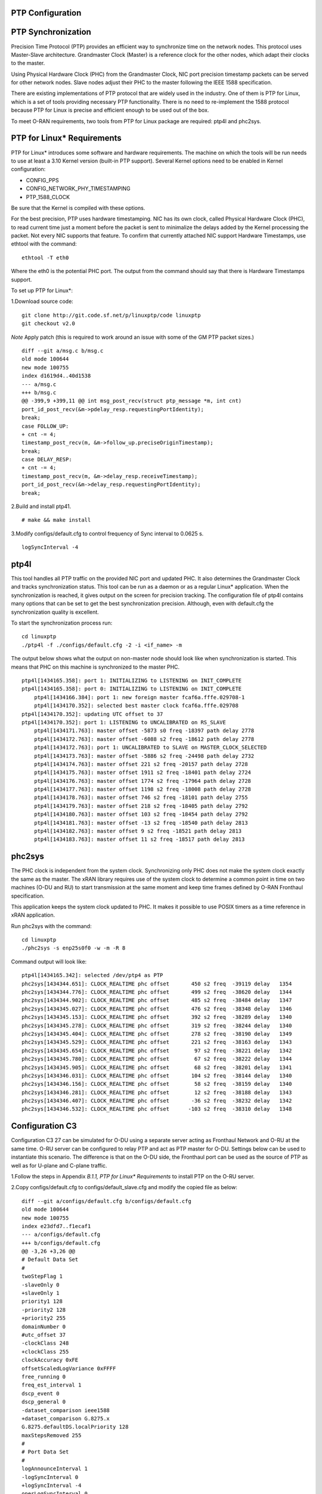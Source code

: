 ..    Copyright (c) 2019 Intel
..
..  Licensed under the Apache License, Version 2.0 (the "License");
..  you may not use this file except in compliance with the License.
..  You may obtain a copy of the License at
..
..      http://www.apache.org/licenses/LICENSE-2.0
..
..  Unless required by applicable law or agreed to in writing, software
..  distributed under the License is distributed on an "AS IS" BASIS,
..  WITHOUT WARRANTIES OR CONDITIONS OF ANY KIND, either express or implied.
..  See the License for the specific language governing permissions and
..  limitations under the License.


PTP Configuration
=================

PTP Synchronization
===================

Precision Time Protocol (PTP) provides an efficient way to synchronize
time on the network nodes. This protocol uses Master-Slave architecture.
Grandmaster Clock (Master) is a reference clock for the other nodes,
which adapt their clocks to the master.

Using Physical Hardware Clock (PHC) from the Grandmaster Clock, NIC port
precision timestamp packets can be served for other network nodes. Slave
nodes adjust their PHC to the master following the IEEE 1588
specification.

There are existing implementations of PTP protocol that are widely used
in the industry. One of them is PTP for Linux, which is a set of tools
providing necessary PTP functionality. There is no need to re-implement
the 1588 protocol because PTP for Linux is precise and efficient enough
to be used out of the box.

To meet O-RAN requirements, two tools from PTP for Linux package are
required: ptp4l and phc2sys.

PTP for Linux\* Requirements
============================

PTP for Linux\* introduces some software and hardware requirements. The
machine on which the tools will be run needs to use at least a 3.10
Kernel version (built-in PTP support). Several Kernel options need to be
enabled in Kernel configuration:

-  CONFIG_PPS

-  CONFIG_NETWORK_PHY_TIMESTAMPING

-  PTP_1588_CLOCK

Be sure that the Kernel is compiled with these options.

For the best precision, PTP uses hardware timestamping. NIC has its own
clock, called Physical Hardware Clock (PHC), to read current time just a
moment before the packet is sent to minimalize the delays added by the
Kernel processing the packet. Not every NIC supports that feature. To
confirm that currently attached NIC support Hardware Timestamps, use
ethtool with the command::

    ethtool -T eth0

Where the eth0 is the potential PHC port. The output from the command
should say that there is Hardware Timestamps support.

To set up PTP for Linux*:

1.Download source code::

    git clone http://git.code.sf.net/p/linuxptp/code linuxptp
    git checkout v2.0
    
*Note* Apply patch (this is required to work around an issue with some of the GM PTP packet sizes.) ::

    diff --git a/msg.c b/msg.c
    old mode 100644
    new mode 100755
    index d1619d4..40d1538
    --- a/msg.c
    +++ b/msg.c
    @@ -399,9 +399,11 @@ int msg_post_recv(struct ptp_message *m, int cnt)
    port_id_post_recv(&m->pdelay_resp.requestingPortIdentity);
    break;
    case FOLLOW_UP:
    + cnt -= 4;
    timestamp_post_recv(m, &m->follow_up.preciseOriginTimestamp);
    break;
    case DELAY_RESP:
    + cnt -= 4;
    timestamp_post_recv(m, &m->delay_resp.receiveTimestamp);
    port_id_post_recv(&m->delay_resp.requestingPortIdentity);
    break;

2.Build and install ptp41. ::

   # make && make install

3.Modify configs/default.cfg to control frequency of Sync interval to
0.0625 s. ::

        logSyncInterval -4

ptp4l 
=====

This tool handles all PTP traffic on the provided NIC port and updated
PHC. It also determines the Grandmaster Clock and tracks synchronization
status. This tool can be run as a daemon or as a regular Linux\*
application. When the synchronization is reached, it gives output on the
screen for precision tracking. The configuration file of ptp4l contains
many options that can be set to get the best synchronization precision.
Although, even with default.cfg the synchronization quality is
excellent.

To start the synchronization process run::

    cd linuxptp
    ./ptp4l -f ./configs/default.cfg -2 -i <if_name> -m

The output below shows what the output on non-master node should look
like when synchronization is started. This means that PHC on this
machine is synchronized to the master PHC. ::

    ptp4l[1434165.358]: port 1: INITIALIZING to LISTENING on INIT_COMPLETE
    ptp4l[1434165.358]: port 0: INITIALIZING to LISTENING on INIT_COMPLETE
        ptp4l[1434166.384]: port 1: new foreign master fcaf6a.fffe.029708-1
        ptp4l[1434170.352]: selected best master clock fcaf6a.fffe.029708
    ptp4l[1434170.352]: updating UTC offset to 37
    ptp4l[1434170.352]: port 1: LISTENING to UNCALIBRATED on RS_SLAVE
        ptp4l[1434171.763]: master offset -5873 s0 freq -18397 path delay 2778
        ptp4l[1434172.763]: master offset -6088 s2 freq -18612 path delay 2778
        ptp4l[1434172.763]: port 1: UNCALIBRATED to SLAVE on MASTER_CLOCK_SELECTED
        ptp4l[1434173.763]: master offset -5886 s2 freq -24498 path delay 2732
        ptp4l[1434174.763]: master offset 221 s2 freq -20157 path delay 2728
        ptp4l[1434175.763]: master offset 1911 s2 freq -18401 path delay 2724
        ptp4l[1434176.763]: master offset 1774 s2 freq -17964 path delay 2728
        ptp4l[1434177.763]: master offset 1198 s2 freq -18008 path delay 2728
        ptp4l[1434178.763]: master offset 746 s2 freq -18101 path delay 2755
        ptp4l[1434179.763]: master offset 218 s2 freq -18405 path delay 2792
        ptp4l[1434180.763]: master offset 103 s2 freq -18454 path delay 2792
        ptp4l[1434181.763]: master offset -13 s2 freq -18540 path delay 2813
        ptp4l[1434182.763]: master offset 9 s2 freq -18521 path delay 2813
        ptp4l[1434183.763]: master offset 11 s2 freq -18517 path delay 2813
    
phc2sys
=======

The PHC clock is independent from the system clock. Synchronizing only
PHC does not make the system clock exactly the same as the master. The
xRAN library requires use of the system clock to determine a common
point in time on two machines (O-DU and RU) to start transmission at the
same moment and keep time frames defined by O-RAN Fronthaul
specification.

This application keeps the system clock updated to PHC. It makes it
possible to use POSIX timers as a time reference in xRAN application.

Run phc2sys with the command::

    cd linuxptp
    ./phc2sys -s enp25s0f0 -w -m -R 8

Command output will look like::

    ptp4l[1434165.342]: selected /dev/ptp4 as PTP
    phc2sys[1434344.651]: CLOCK_REALTIME phc offset       450 s2 freq  -39119 delay   1354
    phc2sys[1434344.776]: CLOCK_REALTIME phc offset       499 s2 freq  -38620 delay   1344
    phc2sys[1434344.902]: CLOCK_REALTIME phc offset       485 s2 freq  -38484 delay   1347
    phc2sys[1434345.027]: CLOCK_REALTIME phc offset       476 s2 freq  -38348 delay   1346
    phc2sys[1434345.153]: CLOCK_REALTIME phc offset       392 s2 freq  -38289 delay   1340
    phc2sys[1434345.278]: CLOCK_REALTIME phc offset       319 s2 freq  -38244 delay   1340
    phc2sys[1434345.404]: CLOCK_REALTIME phc offset       278 s2 freq  -38190 delay   1349
    phc2sys[1434345.529]: CLOCK_REALTIME phc offset       221 s2 freq  -38163 delay   1343
    phc2sys[1434345.654]: CLOCK_REALTIME phc offset        97 s2 freq  -38221 delay   1342
    phc2sys[1434345.780]: CLOCK_REALTIME phc offset        67 s2 freq  -38222 delay   1344
    phc2sys[1434345.905]: CLOCK_REALTIME phc offset        68 s2 freq  -38201 delay   1341
    phc2sys[1434346.031]: CLOCK_REALTIME phc offset       104 s2 freq  -38144 delay   1340
    phc2sys[1434346.156]: CLOCK_REALTIME phc offset        58 s2 freq  -38159 delay   1340
    phc2sys[1434346.281]: CLOCK_REALTIME phc offset        12 s2 freq  -38188 delay   1343
    phc2sys[1434346.407]: CLOCK_REALTIME phc offset       -36 s2 freq  -38232 delay   1342
    phc2sys[1434346.532]: CLOCK_REALTIME phc offset      -103 s2 freq  -38310 delay   1348

Configuration C3
================

Configuration C3 27 can be simulated for O-DU using a separate server
acting as Fronthaul Network and O-RU at the same time. O-RU server can
be configured to relay PTP and act as PTP master for O-DU. Settings
below can be used to instantiate this scenario. The difference is that
on the O-DU side, the Fronthaul port can be used as the source of PTP as
well as for U-plane and C-plane traffic.

1.Follow the steps in Appendix *B.1.1, PTP for Linux\* Requirements* to
install PTP on the O-RU server.

2.Copy configs/default.cfg to configs/default_slave.cfg and modify the
copied file as below::

    diff --git a/configs/default.cfg b/configs/default.cfg
    old mode 100644
    new mode 100755
    index e23dfd7..f1ecaf1
    --- a/configs/default.cfg
    +++ b/configs/default.cfg
    @@ -3,26 +3,26 @@
    # Default Data Set
    #
    twoStepFlag 1
    -slaveOnly 0
    +slaveOnly 1
    priority1 128
    -priority2 128
    +priority2 255
    domainNumber 0
    #utc_offset 37
    -clockClass 248
    +clockClass 255
    clockAccuracy 0xFE
    offsetScaledLogVariance 0xFFFF
    free_running 0
    freq_est_interval 1
    dscp_event 0
    dscp_general 0
    -dataset_comparison ieee1588
    +dataset_comparison G.8275.x
    G.8275.defaultDS.localPriority 128
    maxStepsRemoved 255
    #
    # Port Data Set
    #
    logAnnounceInterval 1
    -logSyncInterval 0
    +logSyncInterval -4
    operLogSyncInterval 0
    logMinDelayReqInterval 0
    logMinPdelayReqInterval 0
    @@ -37,7 +37,7 @@ G.8275.portDS.localPriority 128
    asCapable auto
    BMCA ptp
    inhibit_announce 0
    -inhibit_pdelay_req 0
    +#inhibit_pdelay_req 0
    ignore_source_id 0
    #
    # Run time options


3.Start slave port toward PTP GM::

    ./ptp4l -f ./configs/default_slave.cfg -2 -i enp25s0f0 –m

Example of output::

    ./ptp4l -f ./configs/default_slave.cfg -2 -i enp25s0f0 -m
    ptp4l[3904470.256]: selected /dev/ptp6 as PTP clock
    ptp4l[3904470.274]: port 1: INITIALIZING to LISTENING on INIT_COMPLETE
    ptp4l[3904470.275]: port 0: INITIALIZING to LISTENING on INIT_COMPLETE
    ptp4l[3904471.085]: port 1: new foreign master fcaf6a.fffe.029708-1
    ptp4l[3904475.053]: selected best master clock fcaf6a.fffe.029708
    ptp4l[3904475.053]: updating UTC offset to 37
    ptp4l[3904475.053]: port 1: LISTENING to UNCALIBRATED on RS_SLAVE
4. Synchronize local timer clock on O-RU for sample application ::

   ./phc2sys -s enp25s0f0 -w -m -R 8

Example of output::

   ./phc2sys -s enp25s0f0 -w -m -R 8
    phc2sys[3904510.892]: CLOCK_REALTIME phc offset   343 s0 freq  -38967 delay   1530
    phc2sys[3904511.017]: CLOCK_REALTIME phc offset   368 s2 freq  -38767 delay   1537
    phc2sys[3904511.142]: CLOCK_REALTIME phc offset   339 s2 freq  -38428 delay   1534
    phc2sys[3904511.267]: CLOCK_REALTIME phc offset   298 s2 freq  -38368 delay   1532
    phc2sys[3904511.392]: CLOCK_REALTIME phc offset   239 s2 freq  -38337 delay   1534
    phc2sys[3904511.518]: CLOCK_REALTIME phc offset   145 s2 freq  -38360 delay   1530
    phc2sys[3904511.643]: CLOCK_REALTIME phc offset   106 s2 freq  -38355 delay   1527
    phc2sys[3904511.768]: CLOCK_REALTIME phc offset   -30 s2 freq  -38459 delay   1534
    phc2sys[3904511.893]: CLOCK_REALTIME phc offset   -92 s2 freq  -38530 delay   1530
    phc2sys[3904512.018]: CLOCK_REALTIME phc offset  -173 s2 freq  -38639 delay   1528
    phc2sys[3904512.143]: CLOCK_REALTIME phc offset  -246 s2 freq  -38764 delay   1530
    phc2sys[3904512.268]: CLOCK_REALTIME phc offset  -300 s2 freq  -38892 delay   1532
   
5. Modify configs/default.cfg as shown below to run PTP master on Fronthaul of O-RU. ::

    diff --git a/configs/default.cfg b/configs/default.cfg
    old mode 100644
    new mode 100755
    index e23dfd7..c9e9d4c
    --- a/configs/default.cfg
    +++ b/configs/default.cfg
    @@ -15,14 +15,14 @@ free_running 0
    freq_est_interval 1
    dscp_event 0
    dscp_general 0
    -dataset_comparison ieee1588
    +dataset_comparison G.8275.x
    G.8275.defaultDS.localPriority 128
    maxStepsRemoved 255
    #
    # Port Data Set
    #
    logAnnounceInterval 1
    -logSyncInterval 0
    +logSyncInterval -4
    operLogSyncInterval 0
    logMinDelayReqInterval 0
    logMinPdelayReqInterval 0
    @@ -37,7 +37,7 @@ G.8275.portDS.localPriority 128
    asCapable auto
    BMCA ptp
    inhibit_announce 0
    -inhibit_pdelay_req 0
    +#inhibit_pdelay_req 0
    ignore_source_id 0
    #
    # Run time options

6.Start PTP master toward O-DU::

   ./ptp4l -f ./configs/default.cfg -2 -i enp175s0f1 –m

Example of output::

   ./ptp4l -f ./configs/default.cfg -2 -i enp175s0f1 -m
   ptp4l[3903857.249]: selected /dev/ptp3 as PTP clock
   ptp4l[3903857.266]: port 1: INITIALIZING to LISTENING on INIT_COMPLETE
   ptp4l[3903857.267]: port 0: INITIALIZING to LISTENING on INIT_COMPLETE
    ptp4l[3903863.734]: port 1: LISTENING to MASTER on ANNOUNCE_RECEIPT_TIMEOUT_EXPIRES
    ptp4l[3903863.734]: selected local clock 3cfdfe.fffe.bd005d as best master
    ptp4l[3903863.734]: assuming the grand master role
   
7.Synchronize local NIC PTP master clock to local NIC PTP slave clock. ::

   ./phc2sys -c enp175s0f1 -s enp25s0f0 -w -m -R 8

Example of output::

   ./phc2sys -c enp175s0f1 -s enp25s0f0 -w -m -R 8
    phc2sys[3904600.332]: enp175s0f1 phc offset      2042 s0 freq   -2445 delay   4525
    phc2sys[3904600.458]: enp175s0f1 phc offset      2070 s2 freq   -2223 delay   4506
   phc2sys[3904600.584]: enp175s0f1 phc offset 2125 s2 freq -98 delay 4505
   phc2sys[3904600.710]: enp175s0f1 phc offset 1847 s2 freq +262 delay 4518
   phc2sys[3904600.836]: enp175s0f1 phc offset 1500 s2 freq +469 delay 4515
   phc2sys[3904600.961]: enp175s0f1 phc offset 1146 s2 freq +565 delay 4547
   phc2sys[3904601.086]: enp175s0f1 phc offset 877 s2 freq +640 delay 4542
   phc2sys[3904601.212]: enp175s0f1 phc offset 517 s2 freq +543 delay 4517
   phc2sys[3904601.337]: enp175s0f1 phc offset 189 s2 freq +370 delay 4510
   phc2sys[3904601.462]: enp175s0f1 phc offset -125 s2 freq +113 delay 4554
   phc2sys[3904601.587]: enp175s0f1 phc offset -412 s2 freq -212 delay 4513
   phc2sys[3904601.712]: enp175s0f1 phc offset -693 s2 freq -617 delay 4519
    phc2sys[3904601.837]: enp175s0f1 phc offset      -878 s2 freq   -1009 delay   4515
    phc2sys[3904601.962]: enp175s0f1 phc offset      -965 s2 freq   -1360 delay   4518
    phc2sys[3904602.088]: enp175s0f1 phc offset     -1048 s2 freq   -1732 delay   4510
    phc2sys[3904602.213]: enp175s0f1 phc offset     -1087 s2 freq   -2086 delay   4531
    phc2sys[3904602.338]: enp175s0f1 phc offset     -1014 s2 freq   -2339 delay   4528
    phc2sys[3904602.463]: enp175s0f1 phc offset     -1009 s2 freq   -2638 delay   4531
   
8. On O-DU Install PTP for Linux tools from source code the same way as
on O-RU above but no need to apply the patch for msg.c

9. Start slave port toward PTP master from O-RU using the same
default_slave.cfg as on O-RU (see above)::

    ./ptp4l -f ./configs/default_slave.cfg -2 -i enp181s0f0 –m

Example of output::

    ./ptp4l -f ./configs/default_slave.cfg -2 -i enp181s0f0 -m
    ptp4l[809092.918]: selected /dev/ptp6 as PTP clock
    ptp4l[809092.934]: port 1: INITIALIZING to LISTENING on INIT_COMPLETE
    ptp4l[809092.934]: port 0: INITIALIZING to LISTENING on INIT_COMPLETE
    ptp4l[809092.949]: port 1: new foreign master 3cfdfe.fffe.bd005d-1
    ptp4l[809096.949]: selected best master clock 3cfdfe.fffe.bd005d
    ptp4l[809096.950]: port 1: LISTENING to UNCALIBRATED on RS_SLAVE
    ptp4l[809098.363]: port 1: UNCALIBRATED to SLAVE on MASTER_CLOCK_SELECTED
    ptp4l[809099.051]: rms 38643 max 77557 freq   +719 +/- 1326 delay  1905 +/-   0
    ptp4l[809100.051]: rms 1134 max 1935 freq -103 +/- 680 delay 1891 +/- 4
    ptp4l[809101.051]: rms 453 max 855 freq +341 +/- 642 delay 1888 +/- 0
    ptp4l[809102.052]: rms 491 max 772 freq +1120 +/- 752 delay 1702 +/- 0
    ptp4l[809103.052]: rms 423 max 654 freq +1352 +/- 653 delay 1888 +/- 0
    ptp4l[809104.052]: rms 412 max 579 freq +1001 +/- 672 delay 1702 +/- 0
    ptp4l[809105.053]: rms 441 max 672 freq +807 +/- 709 delay 1826 +/- 88
    ptp4l[809106.053]: rms 422 max 607 freq +1353 +/- 636 delay 1702 +/- 0
    ptp4l[809107.054]: rms 401 max 466 freq +946 +/- 646 delay 1702 +/- 0
    ptp4l[809108.055]: rms 401 max 502 freq +912 +/- 659

10.Synchronize local clock on O-DU for sample application or l1
application. ::

    ./phc2sys -s enp181s0f0 -w -m -R 8

Example of output::

   ./phc2sys -s enp181s0f0 -w -m -R 8
    phc2sys[809127.123]: CLOCK_REALTIME phc offset    675 s0 freq  -37379 delay   1646
    phc2sys[809127.249]: CLOCK_REALTIME phc offset    696 s2 freq  -37212 delay   1654
    phc2sys[809127.374]: CLOCK_REALTIME phc offset    630 s2 freq  -36582 delay   1648
    phc2sys[809127.500]: CLOCK_REALTIME phc offset    461 s2 freq  -36562 delay   1642
    phc2sys[809127.625]: CLOCK_REALTIME phc offset    374 s2 freq  -36510 delay   1643
    phc2sys[809127.751]: CLOCK_REALTIME phc offset    122 s2 freq  -36650 delay   1649
    phc2sys[809127.876]: CLOCK_REALTIME phc offset     34 s2 freq  -36702 delay   1650
    phc2sys[809128.002]: CLOCK_REALTIME phc offset   -112 s2 freq  -36837 delay   1645
    phc2sys[809128.127]: CLOCK_REALTIME phc offset   -160 s2 freq  -36919 delay   1643
    phc2sys[809128.252]: CLOCK_REALTIME phc offset   -270 s2 freq  -37077 delay   1657
    phc2sys[809128.378]: CLOCK_REALTIME phc offset   -285 s2 freq  -37173 delay   1644
    phc2sys[809128.503]: CLOCK_REALTIME phc offset   -349 s2 freq  -37322 delay   1644
    phc2sys[809128.629]: CLOCK_REALTIME phc offset   -402 s2 freq  -37480 delay   1641
    phc2sys[809128.754]: CLOCK_REALTIME phc offset   -377 s2 freq  -37576 delay   1648
    phc2sys[809128.879]: CLOCK_REALTIME phc offset   -467 s2 freq  -37779 delay   1650
    phc2sys[809129.005]: CLOCK_REALTIME phc offset   -408 s2 freq  -37860 delay   1648
    phc2sys[809129.130]: CLOCK_REALTIME phc offset   -480 s2 freq  -38054 delay   1655
    phc2sys[809129.256]: CLOCK_REALTIME phc offset   -350 s2 freq  -38068 delay   1650

Support in xRAN Library
=======================

The xRAN library provides an API to check whether PTP for Linux is
running correctly. There is a function called xran_is_synchronized(). It
checks if ptp4l and phc2sys are running in the system by making PMC tool
requests for the current port state and comparing it with the expected
value. This verification should be done before initialization.

-  “SLAVE” is the only expected value in this release; only a non-master scenario is supported currently.

